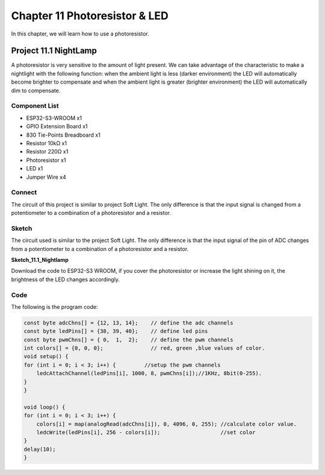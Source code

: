 Chapter 11 Photoresistor & LED
=====================================
In this chapter, we will learn how to use a photoresistor.

Project 11.1 NightLamp
------------------------

A photoresistor is very sensitive to the amount of light present. We can take 
advantage of the characteristic to make a nightlight with the following function: 
when the ambient light is less (darker environment) the LED will automatically 
become brighter to compensate and when the ambient light is greater (brighter environment) 
the LED will automatically dim to compensate.

Component List
^^^^^^^^^^^^^^^
- ESP32-S3-WROOM x1
- GPIO Extension Board x1
- 830 Tie-Points Breadboard x1
- Resistor 10kΩ  x1
- Resistor 220Ω  x1
- Photoresistor x1
- LED x1
- Jumper Wire x4
  
Connect
^^^^^^^^^^^
The circuit of this project is similar to project Soft Light. The only difference 
is that the input signal is changed from a potentiometer to a combination of a 
photoresistor and a resistor.

.. image:: img/connect/11.png

Sketch
^^^^^^^
The circuit used is similar to the project Soft Light. The only difference is that 
the input signal of the pin of ADC changes from a potentiometer to a combination 
of a photoresistor and a resistor.

**Sketch_11.1_Nightlamp**

.. image:: img/software/11.1.png

Download the code to ESP32-S3 WROOM, if you cover the photoresistor or increase 
the light shining on it, the brightness of the LED changes accordingly.

Code
^^^^^^
The following is the program code:

.. code-block:: C

    const byte adcChns[] = {12, 13, 14};    // define the adc channels
    const byte ledPins[] = {38, 39, 40};    // define led pins
    const byte pwmChns[] = { 0,  1,  2};    // define the pwm channels
    int colors[] = {0, 0, 0};               // red, green ,blue values of color.
    void setup() {
    for (int i = 0; i < 3; i++) {         //setup the pwm channels
        ledcAttachChannel(ledPins[i], 1000, 8, pwmChns[i]);//1KHz, 8bit(0-255).
    }
    }

    void loop() {
    for (int i = 0; i < 3; i++) {
        colors[i] = map(analogRead(adcChns[i]), 0, 4096, 0, 255); //calculate color value.
        ledcWrite(ledPins[i], 256 - colors[i]);                   //set color
    }
    delay(10);
    }

